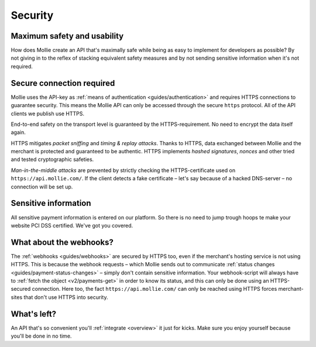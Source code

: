 .. _security:

Security
========

Maximum safety and usability
----------------------------
How does Mollie create an API that's maximally safe while being as easy to implement for developers as possible? By not
giving in to the reflex of stacking equivalent safety measures and by not sending sensitive information when it's not
required.

Secure connection required
--------------------------
Mollie uses the API-key as :ref:`means of authentication <guides/authentication>` and requires HTTPS connections to
guarantee security. This means the Mollie API can only be accessed through the secure ``https`` protocol. All of the API
clients we publish use HTTPS.

End-to-end safety on the transport level is guaranteed by the HTTPS-requirement. No need to encrypt the data itself
again.

HTTPS mitigates *packet sniffing* and *timing & replay attacks*. Thanks to HTTPS, data exchanged between Mollie and the
merchant is protected and guaranteed to be authentic. HTTPS implements *hashed signatures*, *nonces* and other tried and
tested cryptographic safeties.

*Man-in-the-middle attacks* are prevented by strictly checking the HTTPS-certificate used on
``https://api.mollie.com/``. If the client detects a fake certificate – let's say because of a hacked DNS-server – no
connection will be set up.

Sensitive information
--------------------------
All sensitive payment information is entered on our platform. So there is no need to jump trough hoops te make your website PCI DSS certified. We've got you covered.


What about the webhooks?
------------------------
The :ref:`webhooks <guides/webhooks>` are secured by HTTPS too, even if the merchant's hosting service is not using
HTTPS. This is because the webhook requests – which Mollie sends out to communicate
:ref:`status changes <guides/payment-status-changes>` – simply don't contain sensitive information. Your webhook-script
will always have to :ref:`fetch the object <v2/payments-get>` in order to know its status, and this can only be done
using an HTTPS-secured connection. Here too, the fact ``https://api.mollie.com/`` can only be reached using HTTPS forces
merchant-sites that don't use HTTPS into security.

What's left?
------------
An API that's so convenient you'll :ref:`integrate <overview>` it just for kicks. Make sure you enjoy yourself because
you'll be done in no time.
